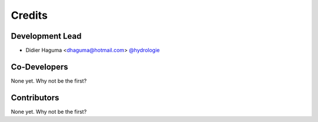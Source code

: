 =======
Credits
=======

Development Lead
----------------

* Didier Haguma <dhaguma@hotmail.com> `@hydrologie <https://github.com/hydrologie>`_

Co-Developers
-------------

None yet. Why not be the first?

Contributors
------------

None yet. Why not be the first?
